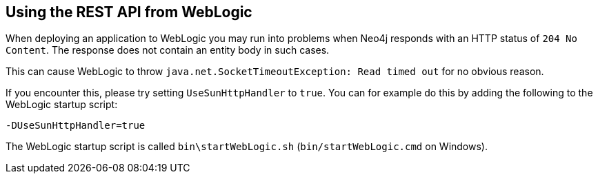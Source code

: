 [[rest-api-weblogic]]
== Using the REST API from WebLogic

When deploying an application to WebLogic you may run into problems when Neo4j responds with an HTTP status of `204 No Content`.
The response does not contain an entity body in such cases.

This can cause WebLogic to throw `java.net.SocketTimeoutException: Read timed out` for no obvious reason.

If you encounter this, please try setting `UseSunHttpHandler` to `true`.
You can for example do this by adding the following to the WebLogic startup script:

[source,properties]
----
-DUseSunHttpHandler=true
----

The WebLogic startup script is called `bin\startWebLogic.sh` (`bin/startWebLogic.cmd` on Windows).

